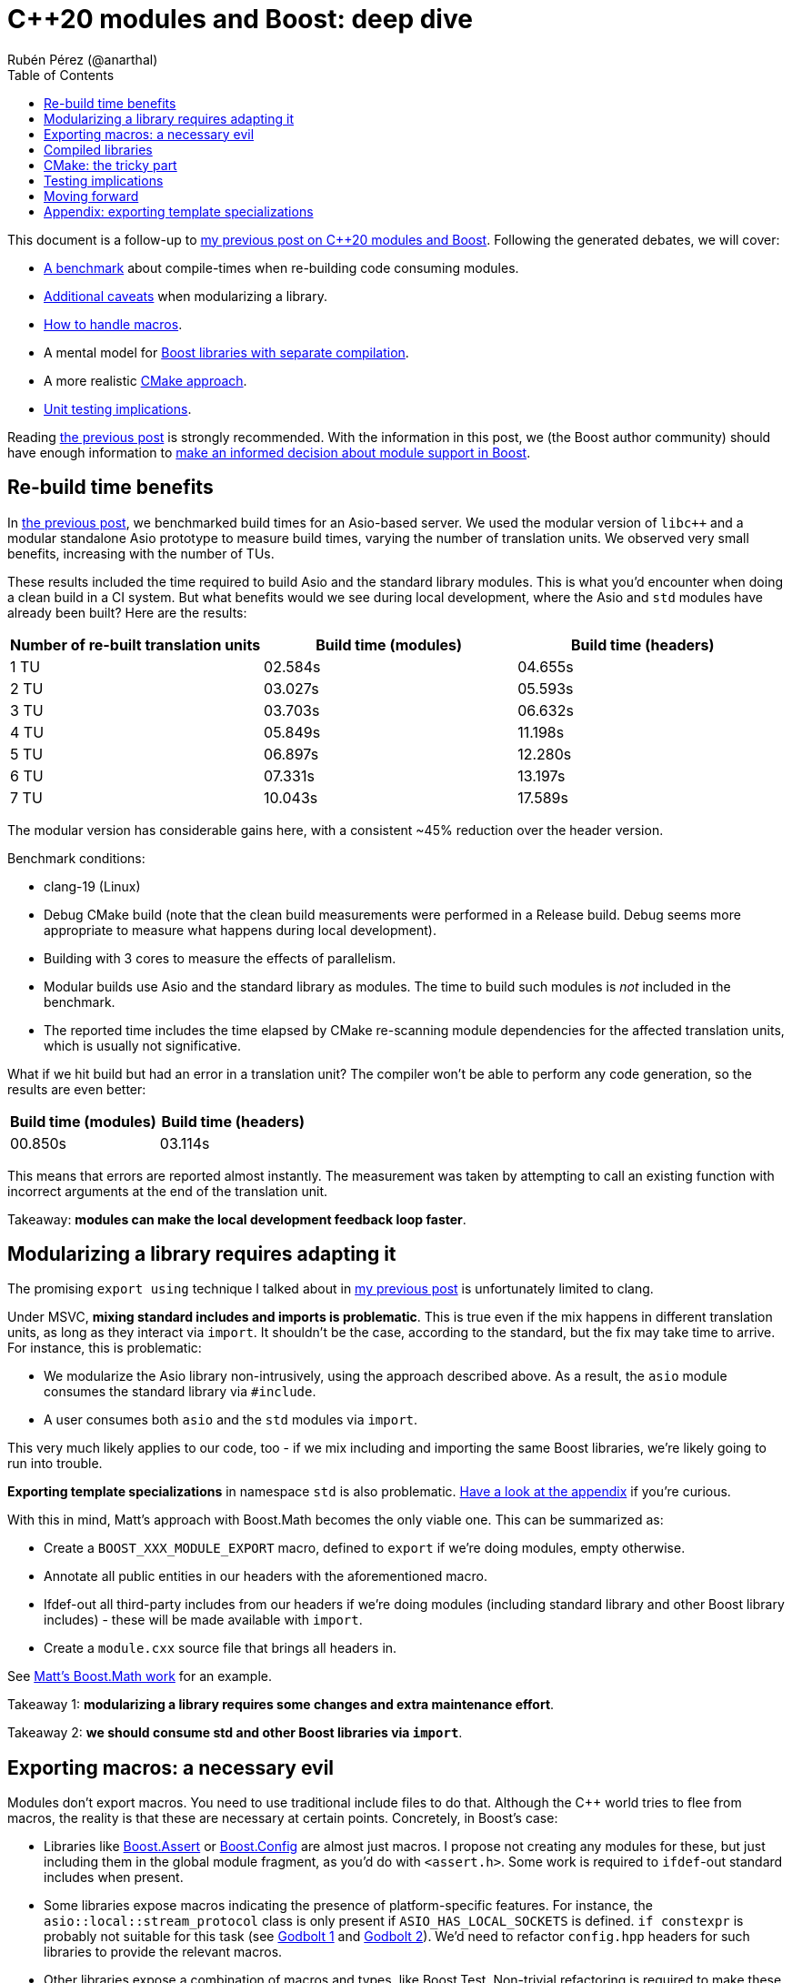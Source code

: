 = C++20 modules and Boost: deep dive
:source-highlighter: highlightjs
:toc: left
Rubén Pérez (@anarthal)

This document is a follow-up to https://anarthal.github.io/cppblog/modules[my previous post on C++20 modules and Boost]. Following the generated debates, we will cover:

* xref:#rebuilds[A benchmark] about compile-times when re-building code consuming modules.
* xref:#modularizing[Additional caveats] when modularizing a library.
* xref:#macros[How to handle macros].
* A mental model for xref:#compiled[Boost libraries with separate compilation].
* A more realistic xref:#cmake[CMake approach].
* xref:#testing[Unit testing implications].

Reading https://anarthal.github.io/cppblog/modules[the previous post] is strongly recommended. With the information in this post, we (the Boost author community) should have enough information to xref:#decision[make an informed decision about module support in Boost].

[#rebuilds]
== Re-build time benefits

In https://anarthal.github.io/cppblog/modules#_measuring_build_time_benefits[the previous post], we benchmarked build times for an Asio-based server. We used the modular version of `libc++` and a modular standalone Asio prototype to measure build times, varying the number of translation units. We observed very small benefits, increasing with the number of TUs.

These results included the time required to build Asio and the standard library modules. This is what you'd encounter when doing a clean build in a CI system. But what benefits would we see during local development, where the Asio and `std` modules have already been built? Here are the results:

[cols="1,1,1"]
|===
| Number of re-built translation units | Build time (modules) | Build time (headers)

|1 TU    |02.584s     |04.655s
|2 TU    |03.027s     |05.593s
|3 TU    |03.703s     |06.632s
|4 TU    |05.849s     |11.198s
|5 TU    |06.897s     |12.280s
|6 TU    |07.331s     |13.197s
|7 TU    |10.043s     |17.589s
|===

The modular version has considerable gains here, with a consistent ~45% reduction over the header version.

Benchmark conditions:

* clang-19 (Linux)
* Debug CMake build (note that the clean build measurements were performed in a Release build. Debug seems more appropriate to measure what happens during local development).
* Building with 3 cores  to measure the effects of parallelism.
* Modular builds use Asio and the standard library as modules. The time to build such modules is _not_ included in the benchmark.
* The reported time includes the time elapsed by CMake re-scanning module dependencies for the affected translation units, which is usually not significative.

What if we hit build but had an error in a translation unit? The compiler won't be able to perform any code generation, so the results are even better:

[cols="1,1"]
|===
| Build time (modules) | Build time (headers)

|00.850s     |03.114s
|===

This means that errors are reported almost instantly. The measurement was taken by attempting to call an existing function with incorrect arguments at the end of the translation unit.

Takeaway: *modules can make the local development feedback loop faster*.

[#modularizing]
== Modularizing a library requires adapting it

The promising `export using` technique I talked about in https://anarthal.github.io/cppblog/modules#_how_to_modularize_a_library[my previous post] is unfortunately limited to clang.

Under MSVC, *mixing standard includes and imports is problematic*. This is true even if the mix happens in different translation units, as long as they interact via `import`. It shouldn't be the case, according to the standard, but the fix may take time to arrive. For instance, this is problematic:

* We modularize the Asio library non-intrusively, using the approach described above. As a result, the `asio` module consumes the standard library via `#include`.
* A user consumes both `asio` and the `std` modules via `import`.

This very much likely applies to our code, too - if we mix including and importing the same Boost libraries, we're likely going to run into trouble.

*Exporting template specializations* in namespace `std` is also problematic. xref:#template-spec[Have a look at the appendix] if you're curious.

With this in mind, Matt's approach with Boost.Math becomes the only viable one. This can be summarized as:

* Create a `BOOST_XXX_MODULE_EXPORT` macro, defined to `export` if we're doing modules, empty otherwise.
* Annotate all public entities in our headers with the aforementioned macro.
* Ifdef-out all third-party includes from our headers if we're doing modules (including standard library and other Boost library includes) - these will be made available with `import`.
* Create a `module.cxx` source file that brings all headers in.

See https://github.com/cppalliance/boost2/blob/master/libs/math/module/core.cxx[Matt's Boost.Math work] for an example.

Takeaway 1: *modularizing a library requires some changes and extra maintenance effort*.

Takeaway 2: *we should consume std and other Boost libraries via `import`*.

[#macros]
== Exporting macros: a necessary evil

Modules don't export macros. You need to use traditional include files to do that. Although the pass:[C++] world tries to flee from macros, the reality is that these are necessary at certain points. Concretely, in Boost's case:

* Libraries like https://www.boost.org/doc/libs/1_85_0/libs/assert/doc/html/assert.html[Boost.Assert] or https://www.boost.org/doc/libs/1_85_0/libs/config/doc/html/index.html[Boost.Config] are almost just macros. I propose not creating any modules for these, but just including them in the global module fragment, as you'd do with `<assert.h>`. Some work is required to `ifdef`-out standard includes when present.
* Some libraries expose macros indicating the presence of platform-specific features. For instance, the `asio::local::stream_protocol` class is only present if `ASIO_HAS_LOCAL_SOCKETS` is defined. `if constexpr` is probably not suitable for this task (see https://godbolt.org/z/n7e5ceTxY[Godbolt 1] and https://godbolt.org/z/PdsE8cdKT[Godbolt 2]). We'd need to refactor `config.hpp` headers for such libraries to provide the relevant macros.
* Other libraries expose a combination of macros and types, like Boost.Test. Non-trivial refactoring is required to make these work.

Note that using `#include <version>` looks compatible with `import std` on all platforms.

Takeaway: *we can't just ignore macros*. Libraries need to export these as required 

[#compiled]
== Compiled libraries

We have two approaches for compiled libraries:

. Adapt their implementation (`.cpp` files) so they are conditionally built and consumed using modules.
. Keep their implementation files as they are, and provide modular code for the interface (as we'd do with header-only libraries).

The second approach seems the most suitable one for us, since it'd make our modules compatible with the binary libraries we generate today. Our libraries would be built using `b2` as they are today, and would also be importable.

How does `export` interact with `__declspec(dllexport)` and similar constructs? The following mental model may be useful:

* Think of `export` a construct for the compiler, affecting declarations and definitions.
* Think of `__declspec(dllexport)` and friends as constructs for the linker, affecting symbols in object files.

In a compiled library, you'd:

* Mark as both `export` and `__declspec(dllexport)` compiled functions that should be visible by importers.
* Mark as `__declspec(dllexport)` compiled functions that are considered implementation details, and are not to be called by the end user.
* Mark as `export` inline functions and templates that may be called by the end user.

Modularizing compiled libraries is almost identical to doing so for header-only libraries (with some details). I've done https://github.com/anarthal/modules-playground/tree/master/charconv[a clang-based proof-of-concept] with Boost.Charconv.

Note that this seems to work fine even if the library includes the standard library in its implementation. This makes sense because the library's translation units are not seen by the compiler when importing, but only by the linker.

Takeaway: *we can probably treat compiled libraries in a similar way as header-only ones*, regarding modular consumption.

[#cmake]
== CMake: the tricky part

As I mentioned in my previous post, we need to provide a way for our users to consume our modules, probably using CMake. The https://anarthal.github.io/cppblog/modules#_consuming_boost_using_modules[simple approach] I proposed in my previous post falls short for modules with many dependencies. So let's consider our options.

I've https://discourse.cmake.org/t/advice-on-c-20-modules-boost/10641[reached the CMake team for help]. Their recommended method is:

* As part of the Boost build, create libraries with the module code. This is, call `add_library` and `target_sources` once per Boost library.
* Install the generated libraries, include files, and module files following the usual CMake install practice. This ends up creating packages the user can consume via `find_package`, resulting in `IMPORTED` targets with some special properties signaling the presence of modules (see https://cmake.org/cmake/help/latest/prop_tgt/IMPORTED_CXX_MODULES_COMPILE_DEFINITIONS.html[`IMPORTED_CXX_MODULES_COMPILE_DEFINITIONS`]).
* The consumer calls `find_package` and consumes the module via `target_link_libraries`. This generates BMIs in the consumer's project for the required modules and their dependencies.

While this seems the approach to follow, there are a number of caveats:

* The `add_library` calls end up generating actual binary libraries, even when the original library was header-only. Why does this happen?
  ** When building a module translation unit, the compiler generates a BMI and an object file.
  ** The object file contains initialization code required by the module (https://discourse.cmake.org/t/header-only-libraries-and-c-20-modules/10680/3[module initializer symbols]). For instance, Asio requires initializing its error categories.
  ** When CMake "builds a module" in the consumer's project, it builds the BMI, and _not_ the object files.
  ** This means we now have `libboost_asio.a`, `libboost_beast.a` and all others, which get installed to the user's machine and linked into the user's final executable, which can create further compatibility problems.
* In the consumer's project, BMIs are built just once and use the original project's compiler options, not the user's.
  ** This falls into similar limitations as distributing the BMI itself.
  ** The CMake team https://discourse.cmake.org/t/advice-on-c-20-modules-boost/10641/3[is working on enhancing this] to build BMIs according to the consumer's target settings, but there is not an ETA for it.
* There is no clean way for consumers to define configuration macros affecting the library (like `ASIO_DISABLE_THREADS`). Such macros may affect initialization code contained in the newly created libraries (which doesn't get rebuilt in the consumer), which leads to problems.
* Using this requires us to generate releases with CMake, rather than b2.

As an alternative, we can consider rolling our own CMake machinery, extending https://anarthal.github.io/cppblog/modules#\_consuming_boost_using_modules[what I proposed in my previous post], following the mantra "__all module code gets built by the user__".

Takeaway: *CMake support is the most difficult part in this story*. It requires either assuming big limitations or writing a considerable amount of CMake code.

[#testing]
== Testing implications

If we are to provide module code for Boost, we need to test its correctness before shipping it to users. Having a module build without errors is probably not enough. For instance, MSVC has https://developercommunity.visualstudio.com/t/Using-%5f%5ftry-in-an-inline-function-in-a-h/10186252[a bug] causing problems with SEH `__try`/`__except` constructs.

The Asio module, which uses the aforementioned constructs, builds with a warning. The problem manifests only in the module's consumer, when using functionality that calls into code that uses SEH, in the form of a cryptic build error. Forgetting to export functions is another potential issue that won't be noticed while building.

The most reliable way to test is adapting the library's test suite to conditionally use modules, in a similar way as we'd be adapting headers. This extra work should be able to detect most real problems.

We'd also need a flow to verify that the generated CMake files can be consumed correctly, in a similar fashion to the "CMake consumer tests" we currently run in most libraries.

Takeaway: *modularizing requires additional work regarding testing*.

[#decision]
== Moving forward

The next step would be to build a more realistic proof-of-concept that demonstrates the modularization process end-to-end. This includes modularizing a library, its dependencies, its tests, and writing any required CMake/b2 code. I think Boost.Url is a good candidate, as it's compiled, has some header-only dependencies, and is actively maintained.

But before this, we (Boost maintainers) should make a decision, as a community: *do we want modules?* do we want to assume the extra cost of supporting modules in our codebase? We roughly know the benefits and downsides. It doesn't make sense to go forward if module-related PRs are going to be rejected.

*Boost users - we'd also like to hear from you*. Would you use our modules in your codebase if we decide to provide them?

[#template-spec]
== Appendix: exporting template specializations

Consider this code in the Asio library:

[source,cpp]
----
namespace std {

template <> struct is_error_code_enum<asio::error::basic_errors>
{
  static const bool value = true;
};

}
----

If we attempt a non-intrusive approach like the following:

[source,cpp]
----
// asio.cxx - defines how to build Asio as a module so it can be imported
module;

#include <asio.hpp>

export module asio;

namespace asio::error {
export using asio::error::basic_errors;
// ...
}
----

What does the following client code see?

[source,cpp]
----
import asio;
import std;

static_assert(std::is_error_code_enum<asio::error::basic_errors>::value);
----

* Under clang, the assertion succeeds, as the template specialization gets exported from the `asio` module.
* Under MSVC, the assertion fails. Apparently, the specialization is not considered to be https://eel.is/c++draft/module.global.frag[decl-reachable] from the module purview and thus discarded.

I don't know which is the correct behavior, or whether this is implementation-defined. In any case, we can't rely on clang's behavior.